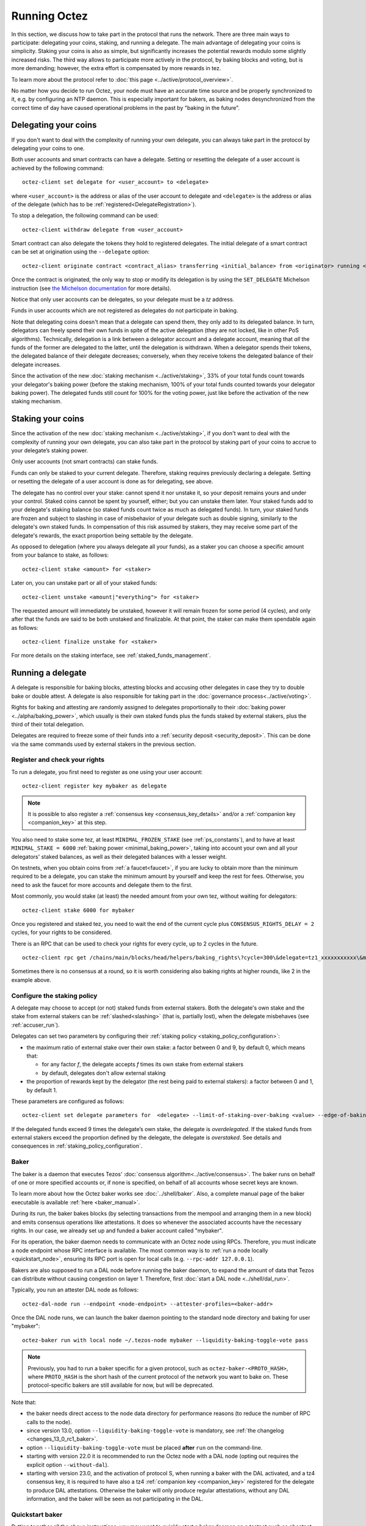 .. TODO tezos/tezos#2170: search shifted protocol name/number & adapt

Running Octez
=============

In this section, we discuss how to take part in the protocol that runs
the network.
There are three main ways to participate: delegating
your coins, staking, and running a delegate.
The main advantage of delegating your coins is simplicity.
Staking your coins is also as simple, but significantly increases the potential rewards modulo some slightly increased risks.
The third way allows to participate more actively in the protocol, by baking blocks and voting, but is more demanding; however, the extra effort is compensated by more rewards in tez.

To learn more about the protocol refer to :doc:`this page <../active/protocol_overview>`.

No matter how you decide to run Octez, your node must have an accurate time source and be properly synchronized to it, e.g. by configuring an NTP daemon.
This is especially important for bakers, as baking nodes desynchronized from the correct time of day have caused operational problems in the past by "baking in the future".

.. _delegating_coins:

Delegating your coins
---------------------

If you don't want to deal with the complexity of running your own
delegate, you can always take part in the protocol by delegating your
coins to one.

Both user accounts and smart contracts can have a
delegate. Setting or resetting the delegate of a user account is
achieved by the following command:

::

   octez-client set delegate for <user_account> to <delegate>

where ``<user_account>`` is the address or alias of the user
account to delegate and ``<delegate>`` is the address or alias of the
delegate (which has to be :ref:`registered<DelegateRegistration>`).

To stop a delegation, the following command can be used:

::

   octez-client withdraw delegate from <user_account>

Smart contract can also delegate the tokens they hold to registered
delegates. The initial delegate of a smart contract can be set at
origination using the ``--delegate`` option:

::

    octez-client originate contract <contract_alias> transferring <initial_balance> from <originator> running <script> --delegate <delegate> --burn-cap <cap>


Once the contract is originated, the only way to stop or modify its
delegation is by using the ``SET_DELEGATE`` Michelson instruction (see
`the Michelson documentation <https://tezos.gitlab.io/michelson-reference/#instr-SET_DELEGATE>`__ for more
details).


Notice that only user accounts can be delegates, so your delegate
must be a *tz* address.

Funds in user accounts which are not registered as delegates
do not participate in baking.

Note that delegating coins doesn't mean that a delegate can spend
them, they only add to its delegated balance.
In turn, delegators can freely spend their own funds in spite of the active delegation (they are not locked, like in other PoS algorithms).
Technically, delegation is a link between a delegator account and a delegate account, meaning that *all* the funds of the former are delegated to the latter, until the delegation is withdrawn.
When a delegator spends their tokens, the delegated balance of their delegate decreases; conversely, when they receive tokens the delegated balance of their delegate increases.

Since the activation of the new :doc:`staking mechanism <../active/staking>`,
33% of your total funds count towards your delegator's baking power (before the staking mechanism, 100% of your total funds counted towards your delegator baking power). The delegated funds still count for 100% for the voting power, just like before the activation of the new staking mechanism.

.. _staking_coins:

Staking your coins
------------------

Since the activation of the new :doc:`staking mechanism <../active/staking>`,
if you don't want to deal with the complexity of running your own
delegate, you can also take part in the protocol by staking part of your
coins to accrue to your delegate’s staking power.

Only user accounts (not smart contracts) can stake funds.

Funds can only be staked to your current delegate. Therefore, staking requires previously declaring a delegate.
Setting or resetting the delegate of a user account is done as for delegating, see above.

The delegate has no control over your stake: cannot spend it nor unstake it, so your deposit remains yours and under your control.
Staked coins cannot be spent by yourself, either; but you can unstake them later.
Your staked funds add to your delegate's staking balance (so staked funds count twice as much as delegated funds).
In turn, your staked funds are frozen and subject to slashing in case of misbehavior of your delegate such as double signing, similarly to the delegate's own staked funds.
In compensation of this risk assumed by stakers, they may receive some part of the delegate's rewards, the exact proportion being settable by the delegate.

As opposed to delegation (where you always delegate all your funds), as a staker you can choose a specific amount from your balance to stake, as follows::

  octez-client stake <amount> for <staker>

Later on, you can unstake part or all of your staked funds::

  octez-client unstake <amount|"everything"> for <staker>

The requested amount will immediately be unstaked, however it will remain frozen for some period (4 cycles), and only after that the funds are said to be both unstaked and finalizable.
At that point, the staker can make them spendable again as follows::

  octez-client finalize unstake for <staker>

For more details on the staking interface, see :ref:`staked_funds_management`.


Running a delegate
------------------

A delegate is responsible for baking blocks, attesting blocks and
accusing other delegates in case they try to double bake or double
attest. A delegate is also responsible for taking part in the
:doc:`governance process<../active/voting>`.

Rights for baking and attesting are randomly assigned
to delegates proportionally to their :doc:`baking power <../alpha/baking_power>`,
which usually is their own staked funds plus the funds staked by external stakers, plus the third of their total delegation.

Delegates are required to freeze some of their funds into a :ref:`security deposit <security_deposit>`.
This can be done via the same commands used by external stakers in the previous section.

.. _DelegateRegistration:

Register and check your rights
~~~~~~~~~~~~~~~~~~~~~~~~~~~~~~

To run a delegate, you first need to register as one using
your user account::

   octez-client register key mybaker as delegate

.. note::

   It is possible to also register a :ref:`consensus key <consensus_key_details>` and/or a :ref:`companion key <companion_key>` at this step.

You also need to stake some tez, at least ``MINIMAL_FROZEN_STAKE`` (see :ref:`ps_constants`), and to have at least ``MINIMAL_STAKE = 6000`` :ref:`baking power <minimal_baking_power>`, taking into account your own and all your delegators' staked balances, as well as their delegated balances with a lesser weight.

On testnets, when you obtain coins from :ref:`a faucet<faucet>`, if
you are lucky to obtain more than the minimum required to be a
delegate, you can stake the minimum amount by yourself and keep the rest for fees.
Otherwise, you need to ask the faucet for more accounts and delegate
them to the first.

Most commonly, you would stake (at least) the needed amount from your own tez, without waiting for delegators::

   octez-client stake 6000 for mybaker

Once you registered and staked tez, you need to wait the end of the current cycle plus ``CONSENSUS_RIGHTS_DELAY = 2`` cycles,
for your rights to be considered.

There is an RPC that can be used to check your rights for every
cycle, up to 2 cycles in the future.

::

   octez-client rpc get /chains/main/blocks/head/helpers/baking_rights\?cycle=300\&delegate=tz1_xxxxxxxxxxx\&max_round=2

Sometimes there is no consensus at a round, so it is worth considering also
baking rights at higher rounds, like 2 in the example above.

Configure the staking policy
~~~~~~~~~~~~~~~~~~~~~~~~~~~~

A delegate may choose to accept (or not) staked funds from external stakers.
Both the delegate's own stake and the stake from external stakers can be
:ref:`slashed<slashing>` (that is, partially lost), when the delegate misbehaves (see :ref:`accuser_run`).

Delegates can set two parameters by configuring their :ref:`staking policy <staking_policy_configuration>`:

- the maximum ratio of external stake over their own stake: a factor between 0 and 9, by default 0, which means that:

  + for any factor *f*, the delegate accepts *f* times its own stake from external stakers
  + by default, delegates don't allow external staking
- the proportion of rewards kept by the delegator (the rest being paid to external stakers): a factor between 0 and 1, by default 1.

These parameters are configured as follows::

  octez-client set delegate parameters for  <delegate> --limit-of-staking-over-baking <value> --edge-of-baking-over-staking <value>

If the delegated funds exceed 9 times the delegate’s own stake, the delegate is *overdelegated*. If the staked funds from external stakers exceed the proportion defined by the delegate, the delegate is *overstaked*.
See details and consequences in :ref:`staking_policy_configuration`.


.. _baker_run:

Baker
~~~~~

The baker is a daemon that executes Tezos' :doc:`consensus algorithm<../active/consensus>`.
The baker runs on behalf of one or more specified accounts or, if none is specified, on behalf of
all accounts whose secret keys are known.

To learn more about how the Octez baker works see :doc:`../shell/baker`.
Also, a complete manual page of the baker executable is available :ref:`here <baker_manual>`.

During its run, the baker bakes blocks (by selecting transactions from
the mempool and arranging them in a new block) and emits consensus
operations like attestations. It does so whenever the associated
accounts have the necessary rights.
In our case, we already set up and funded a baker account called "mybaker".

For its operation, the baker daemon needs to communicate with an Octez node using RPCs.
Therefore, you must indicate a node endpoint whose RPC interface is available.
The most common way is to :ref:`run a node locally <quickstart_node>`, ensuring its RPC port is open for local calls (e.g. ``--rpc-addr 127.0.0.1``).

Bakers are also supposed to run a DAL node before running the baker daemon, to expand the amount of data that Tezos can distribute without causing congestion on layer 1.
Therefore, first :doc:`start a DAL node <../shell/dal_run>`.

Typically, you run an attester DAL node as follows::

    octez-dal-node run --endpoint <node-endpoint> --attester-profiles=<baker-addr>

Once the DAL node runs, we can launch the baker daemon pointing to the standard node directory and
baking for user "mybaker"::

   octez-baker run with local node ~/.tezos-node mybaker --liquidity-baking-toggle-vote pass

.. note::
	Previously, you had to run a baker specific for a given protocol, such as ``octez-baker-<PROTO_HASH>``,
	where ``PROTO_HASH`` is the short hash of the current protocol of the network you want to bake on.
	These protocol-specific bakers are still available for now, but will be deprecated.

Note that:

- the baker needs direct access to the node data directory for performance reasons (to reduce the number of RPC calls to the node).
- since version 13.0, option ``--liquidity-baking-toggle-vote`` is mandatory, see :ref:`the changelog <changes_13_0_rc1_baker>`.
- option ``--liquidity-baking-toggle-vote`` must be placed **after** ``run`` on the command-line.
- starting with version 22.0 it is recommended to run the Octez node with a DAL node (opting out requires the explicit option ``--without-dal``).
- starting with version 23.0, and the activation of protocol S, when running a baker with the DAL activated, and a tz4 consensus key, it is required to have also a tz4 :ref:`companion key <companion_key>` registered for the delegate to produce DAL attestations. Otherwise the baker will only produce regular attestations, without any DAL information, and the baker will be seen as not participating in the DAL.

Quickstart baker
~~~~~~~~~~~~~~~~

Putting together all the above instructions, you may want to quickly start a baker daemon on a testnet such as ghostnet as follows (after :ref:`starting an Octez node <quickstart_node>`)::

    octez-client gen keys mybaker
    BAKER_ADDRESS=$(octez-client show address mybaker | grep Hash | cut -d' ' -f2)
    # Fund BAKER_ADDRESS with > 6000 tez, e.g. at https://faucet.ghostnet.teztnets.com
    octez-client register key mybaker as delegate
    octez-client stake 6000 for mybaker
    octez-dal-node run --endpoint http://127.0.0.1:8732 --attester-profiles=$BAKER_ADDRESS
    octez-baker-PsRiotum run with local node $HOME/.tezos-node mybaker --liquidity-baking-toggle-vote pass --dal-node http://127.0.0.1:10732


.. warning::

    **Remember that having two bakers running connected to the same account could lead to double baking/attesting and the loss of all your bonds.**
    If you are worried about the availability of your node when it is its turn to bake/attest, there are other ways than duplicating your credentials (see the discussion in section :ref:`inactive_delegates`).
    **Never** use the same account on two daemons.

However, if you are using the deprecated protocol-suffixed executables, it is safe (and actually necessary) to temporarily run two bakers just before a protocol activation: the baker for the protocol being replaced and the baker for the protocol to be activated.
This is no longer necessary with the unique ``octez-baker`` executable.


.. note::

   It is possible to bake and attest using a dedicated :ref:`consensus_key` instead of the delegate's key.

The baker uses the same format of configuration file as the client (see :ref:`client_conf_file`).

.. warning::

    When running a baker, it is recommended to carefully save the nonces generated by the baker as part of the :doc:`consensus protocol <../active/consensus>`, to be able to reveal the nonces before the end of the cycle even if the baker is restarted (e.g., on another machine), so as to avoid losing :ref:`attestation rewards <slashing>`.

.. _inactive_delegates:

Inactive delegates
~~~~~~~~~~~~~~~~~~

If a delegate doesn't show any sign of activity for :ref:`TOLERATED_INACTIVITY_PERIOD <ps_constants>` cycles,
it is marked **inactive** and its rights are removed.
This mechanism is important to remove inactive delegates and reallocate
their rights to the active ones so that the network is always working
smoothly.
Normally even a baker with the minimal stake should perform enough
operations during this period to remain active.
If for some reason your delegate is marked inactive you can reactivate
it simply by re-registering again like above.

To avoid your Tezos delegate being marked inactive while pausing it for maintenance work, it is advised to check the schedule of future baking and attesting slots assigned to it, using a :ref:`Tezos block explorer <block_explorers>`.
Alternatively, you may use the baking rights RPC and the attesting rights RPC (see :doc:`../api/openapi`), which is able to return a list of baking/attesting slots for a given delegate (see :ref:`example <DelegateRegistration>`).


.. _accuser_run:

Accuser
~~~~~~~

The accuser is a daemon that monitors all blocks received on all
chains and looks for:

* bakers who signed two blocks at the same level and the same round
* bakers who injected more than one pre-attestations or attestation operation for the
  same level and round (more details :doc:`here <../active/consensus>`)

Upon finding such irregularity, it will emit respectively a
double-baking, double-pre-attesting, or double-attesting denunciation operation, which will
cause the offender to be :ref:`slashed<slashing>`, that is, to lose part of its security deposit.

::

   octez-accuser run

.. note::
	Previously, you had to run an accuser specific for a given protocol, such as ``octez-accuser-<PROTO_HASH>``,
	where ``PROTO_HASH`` is the short hash of the current protocol of the network you want to bake on.
	These protocol-specific accusers are still available for now, but will be deprecated.

The accuser uses the same format of configuration file as the client (see :ref:`client_conf_file`).
A complete manual page of the accuser is available :ref:`here <accuser_manual>`.


DAL node
~~~~~~~~

To add a Data Availability Layer (DAL) node to support data transmission across the network, see :doc:`DAL layer <../shell/dal_overview>`.

Docker
~~~~~~

If you are running the baker Docker image, you can watch the baker logs with
``docker logs``. First, find the name of your container with::

    docker ps

If your container is running, its name will appear in the last column.
For instance, if the name is ``mainnet_baker``, you can
view recent logs with::

    docker logs mainnet_baker

If you want to keep watching logs, use ``-f``::

    docker logs mainnet_baker -f

This allows you to know if you baked.
You should see lines such as::

    Injected block BLxzbB7PBW1axq for bootstrap5 after BLSrg4dXzL2aqq  (level 1381, slot 0, fitness 00::0000000000005441, operations 21)
